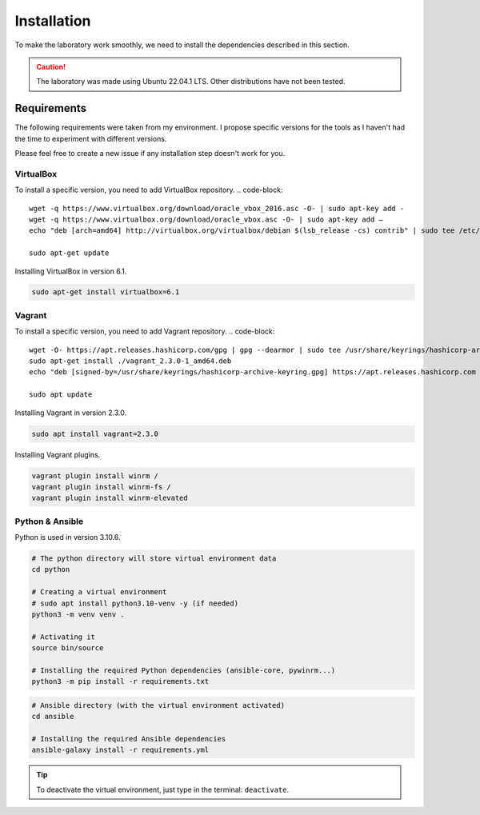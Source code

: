 Installation
============
To make the laboratory work smoothly, 
we need to install the dependencies described in this section.

.. caution::

    The laboratory was made using Ubuntu 22.04.1 LTS. Other distributions have not been tested.

Requirements
------------
The following requirements were taken from my environment.
I propose specific versions for the tools as I haven't had the time to experiment with different versions.

Please feel free to create a new issue if any installation step doesn't work for you.

VirtualBox
~~~~~~~~~~
To install a specific version, you need to add VirtualBox repository.
.. code-block::

    wget -q https://www.virtualbox.org/download/oracle_vbox_2016.asc -O- | sudo apt-key add -
    wget -q https://www.virtualbox.org/download/oracle_vbox.asc -O- | sudo apt-key add –
    echo "deb [arch=amd64] http://virtualbox.org/virtualbox/debian $(lsb_release -cs) contrib" | sudo tee /etc/apt/sources.list.d/virtualbox.list

    sudo apt-get update

Installing VirtualBox in version 6.1.

.. code-block::

    sudo apt-get install virtualbox=6.1

Vagrant
~~~~~~~
To install a specific version, you need to add Vagrant repository.
.. code-block::
    
    wget -O- https://apt.releases.hashicorp.com/gpg | gpg --dearmor | sudo tee /usr/share/keyrings/hashicorp-archive-keyring.gpg
    sudo apt-get install ./vagrant_2.3.0-1_amd64.deb
    echo "deb [signed-by=/usr/share/keyrings/hashicorp-archive-keyring.gpg] https://apt.releases.hashicorp.com $(lsb_release -cs) main" | sudo tee /etc/apt/sources.list.d/hashicorp.list
    
    sudo apt update

Installing Vagrant in version 2.3.0.

.. code-block::

    sudo apt install vagrant=2.3.0

Installing Vagrant plugins.

.. code-block::

    vagrant plugin install winrm /
    vagrant plugin install winrm-fs /
    vagrant plugin install winrm-elevated

Python & Ansible
~~~~~~~~~~~~~~~~

Python is used in version 3.10.6.

.. code-block::

    # The python directory will store virtual environment data
    cd python

    # Creating a virtual environment
    # sudo apt install python3.10-venv -y (if needed)
    python3 -m venv venv .

    # Activating it
    source bin/source
    
    # Installing the required Python dependencies (ansible-core, pywinrm...)
    python3 -m pip install -r requirements.txt

.. code-block::

    # Ansible directory (with the virtual environment activated)
    cd ansible

    # Installing the required Ansible dependencies
    ansible-galaxy install -r requirements.yml

.. tip::

    To deactivate the virtual environment, just type in the terminal: ``deactivate``.